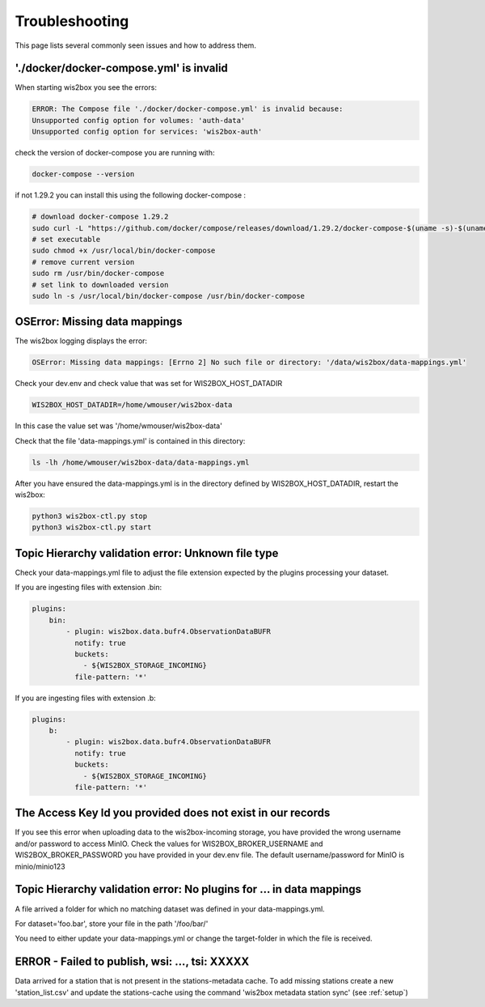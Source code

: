 .. _troubleshooting:

Troubleshooting
===============

This page lists several commonly seen issues and how to address them.

'./docker/docker-compose.yml' is invalid
----------------------------------------

When starting wis2box you see the errors:

.. code-block:: bash
    
    ERROR: The Compose file './docker/docker-compose.yml' is invalid because:
    Unsupported config option for volumes: 'auth-data'
    Unsupported config option for services: 'wis2box-auth'

check the version of docker-compose you are running with:

.. code-block:: bash
    
    docker-compose --version

if not 1.29.2 you can install this using the following docker-compose :

.. code-block:: bash

    # download docker-compose 1.29.2
    sudo curl -L "https://github.com/docker/compose/releases/download/1.29.2/docker-compose-$(uname -s)-$(uname -m)" -o /usr/local/bin/docker-compose
    # set executable
    sudo chmod +x /usr/local/bin/docker-compose
    # remove current version
    sudo rm /usr/bin/docker-compose
    # set link to downloaded version
    sudo ln -s /usr/local/bin/docker-compose /usr/bin/docker-compose

	
OSError: Missing data mappings
------------------------------

The wis2box logging displays the error:

.. code-block:: bash	
    
    OSError: Missing data mappings: [Errno 2] No such file or directory: '/data/wis2box/data-mappings.yml'

Check your dev.env and check value that was set for WIS2BOX_HOST_DATADIR

.. code-block:: bash
    
    WIS2BOX_HOST_DATADIR=/home/wmouser/wis2box-data

In this case the value set was '/home/wmouser/wis2box-data'

Check that the file 'data-mappings.yml' is contained in this directory:

.. code-block:: bash
    
    ls -lh /home/wmouser/wis2box-data/data-mappings.yml

After you have ensured the data-mappings.yml is in the directory defined by WIS2BOX_HOST_DATADIR, restart the wis2box:

.. code-block:: bash
    
    python3 wis2box-ctl.py stop
    python3 wis2box-ctl.py start

Topic Hierarchy validation error: Unknown file type
---------------------------------------------------

Check your data-mappings.yml file to adjust the file extension expected by the plugins processing your dataset. 

If you are ingesting files with extension .bin:

.. code-block:: bash

        plugins:
            bin:
                - plugin: wis2box.data.bufr4.ObservationDataBUFR
                  notify: true
                  buckets:
                    - ${WIS2BOX_STORAGE_INCOMING}
                  file-pattern: '*'


If you are ingesting files with extension .b:

.. code-block:: bash

        plugins:
            b:
                - plugin: wis2box.data.bufr4.ObservationDataBUFR
                  notify: true
                  buckets:
                    - ${WIS2BOX_STORAGE_INCOMING}
                  file-pattern: '*'

The Access Key Id you provided does not exist in our records
------------------------------------------------------------

If you see this error when uploading data to the wis2box-incoming storage, you have provided the wrong username and/or password to access MinIO.
Check the values for WIS2BOX_BROKER_USERNAME and WIS2BOX_BROKER_PASSWORD you have provided in your dev.env file. 
The default username/password for MinIO is minio/minio123

Topic Hierarchy validation error: No plugins for ... in data mappings
---------------------------------------------------------------------

A file arrived a folder for which no matching dataset was defined in your data-mappings.yml. 

For dataset='foo.bar', store your file in the path '/foo/bar/'

You need to either update your data-mappings.yml or change the target-folder in which the file is received.

ERROR - Failed to publish, wsi: ..., tsi: XXXXX
-----------------------------------------------

Data arrived for a station that is not present in the stations-metadata cache. 
To add missing stations create a new 'station_list.csv' and update the stations-cache using the command 'wis2box metadata station sync' (see :ref:`setup`)
